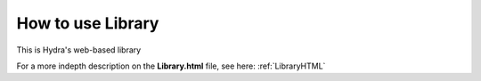 .. _libraryFE: 

How to use Library
==============

This is Hydra's web-based library

For a more indepth description on the **Library.html** file, see here: :ref:`LibraryHTML`
